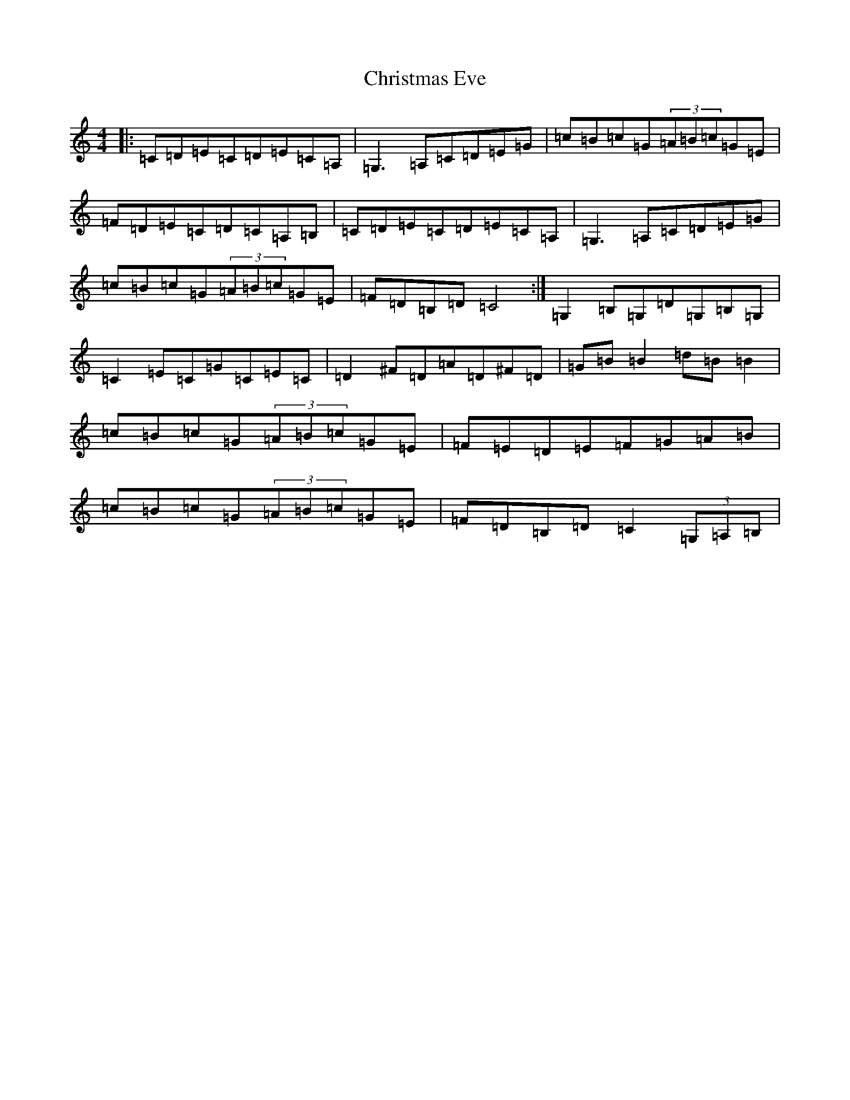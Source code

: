 X: 21726
T: Christmas Eve
S: https://thesession.org/tunes/440#setting28236
Z: G Major
R: reel
M:4/4
L:1/8
K: C Major
|:=C=D=E=C=D=E=C=A,|=G,3=A,=C=D=E=G|=c=B=c=G(3=A=B=c=G=E|=F=D=E=C=D=C=A,=B,|=C=D=E=C=D=E=C=A,|=G,3=A,=C=D=E=G|=c=B=c=G(3=A=B=c=G=E|=F=D=B,=D=C4:|=G,2=B,=G,=D=G,=B,=G,|=C2=E=C=G=C=E=C|=D2^F=D=A=D^F=D|=G=B=B2=d=B=B2|=c=B=c=G(3=A=B=c=G=E|=F=E=D=E=F=G=A=B|=c=B=c=G(3=A=B=c=G=E|=F=D=B,=D=C2(3=G,=A,=B,|